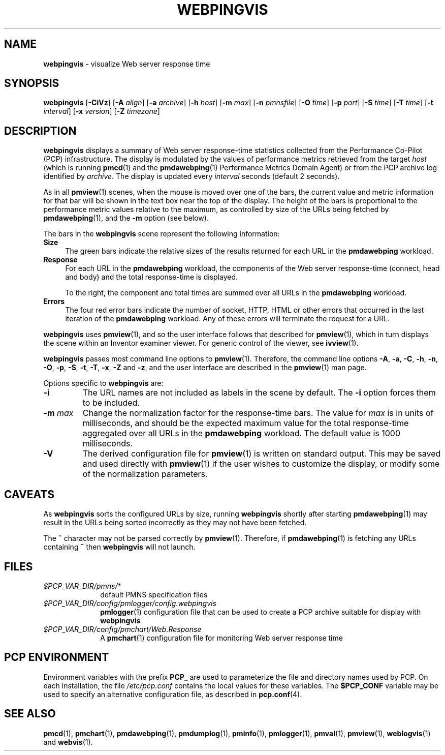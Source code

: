 '\"macro stdmacro
.\"
.\" Copyright (c) 1997 Silicon Graphics, Inc.  All Rights Reserved.
.\"
.\" This program is free software; you can redistribute it and/or modify it
.\" under the terms of the GNU General Public License as published by the
.\" Free Software Foundation; either version 2 of the License, or (at your
.\" option) any later version.
.\"
.\" This program is distributed in the hope that it will be useful, but
.\" WITHOUT ANY WARRANTY; without even the implied warranty of MERCHANTABILITY
.\" or FITNESS FOR A PARTICULAR PURPOSE.  See the GNU General Public License
.\" for more details.
.\"
.TH WEBPINGVIS 1 "" "Performance Co-Pilot"
.SH NAME
\f3webpingvis\f1 \- visualize Web server response time
.\" literals use .B or \f3
.\" arguments use .I or \f2
.SH SYNOPSIS
\f3webpingvis\f1
[\f3\-CiVz\f1]
[\f3\-A\f1 \f2align\f1]
[\f3\-a\f1 \f2archive\f1]
[\f3\-h\f1 \f2host\f1]
[\f3\-m\f1 \f2max\f1]
[\f3\-n\f1 \f2pmnsfile\f1]
[\f3\-O\f1 \f2time\f1]
[\f3\-p\f1 \f2port\f1]
[\f3\-S\f1 \f2time\f1]
[\f3\-T\f1 \f2time\f1]
[\f3\-t\f1 \f2interval\f1]
[\f3\-x\f1 \f2version\f1]
[\f3\-Z\f1 \f2timezone\f1]
.SH DESCRIPTION
.B webpingvis
displays a summary of Web server response-time statistics
collected from the Performance Co-Pilot (PCP) infrastructure.
The display is modulated by the values of
performance metrics retrieved from the target
.I host
(which is running
.BR pmcd (1)
and the 
.BR pmdawebping (1)
Performance Metrics Domain Agent) or
from the PCP archive log identified by
.IR archive .
The display is updated
every
.I interval
seconds (default 2 seconds).
.PP
As in all
.BR pmview (1)
scenes, when the mouse is moved over one of the bars,
the current value and metric information for that bar
will be shown in the text box near the top of the display.
The height of the bars is proportional to the
performance metric values relative to the maximum,
as controlled by size of the URLs being fetched by
.BR pmdawebping (1),
and the
.B \-m
option (see below).
.PP
The bars in the
.B webpingvis
scene represent the following information:
.TP 4
.B Size
The green bars indicate the relative sizes of the results returned
for each URL in the
.B pmdawebping
workload.
.TP 4
.B Response
For each URL in the
.B pmdawebping
workload, the components of the Web server response-time (connect, head
and body) and the total response-time is displayed.
.RS +4n
.PP
To the right, the component and total times are summed over all URLs in the
.B pmdawebping
workload.
.RE
.TP 4
.B Errors
The four red error bars indicate the number of socket, HTTP, HTML or other
errors that occurred in the last iteration of the
.B pmdawebping
workload.
Any of these errors will terminate the request for a URL.
.PP
.B webpingvis
uses
.BR pmview (1),
and so the user interface follows
that described for
.BR pmview (1),
which in turn displays the scene
within an
Inventor examiner viewer.
For generic control of the viewer, see
.BR ivview (1).
.PP
.B webpingvis
passes most command line options to
.BR pmview (1).
Therefore, the command line options
.BR \-A ,
.BR \-a ,
.BR \-C ,
.BR \-h ,
.BR \-n ,
.BR \-O ,
.BR \-p ,
.BR \-S ,
.BR \-t ,
.BR \-T ,
.BR \-x ,
.BR \-Z
and
.BR \-z ,
and the user interface are described in the
.BR pmview (1)
man page.
.PP
Options specific to
.B webpingvis
are:
.IP \f3\-i\f1
The URL names are not included as labels in the scene by default.
The
.B \-i
option forces them to be included.
.TP
.BI \-m " max"
Change the normalization factor for the response-time bars.
The value for
.I max
is in units of milliseconds, and should be the expected maximum value
for the total response-time aggregated over all URLs in the
.B pmdawebping
workload.  The default value is 1000 milliseconds.
.IP \f3\-V\f1
The derived configuration file for
.BR pmview (1)
is written on standard output.  This may be saved and used directly with
.BR pmview (1)
if the user wishes to customize the display, or modify some of
the normalization parameters.
.SH CAVEATS
As
.B webpingvis
sorts the configured URLs by size, running
.B webpingvis
shortly after starting
.BR pmdawebping (1)
may result in the URLs being sorted incorrectly as they may not have been
fetched.
.PP
The
.B ~
character may not be parsed correctly by
.BR pmview (1).
Therefore, if
.BR pmdawebping (1)
is fetching any URLs containing
.B ~
then
.B webpingvis
will not launch.
.SH FILES
.PD 0
.TP 10
.IR $PCP_VAR_DIR/pmns/ *
default PMNS specification files
.TP
.I $PCP_VAR_DIR/config/pmlogger/config.webpingvis
.BR pmlogger (1)
configuration file that can be used to create a PCP archive
suitable for display with
.B webpingvis
.TP
.I $PCP_VAR_DIR/config/pmchart/Web.Response
A
.BR pmchart (1)
configuration file for monitoring Web server response time
.PD
.SH "PCP ENVIRONMENT"
Environment variables with the prefix
.B PCP_
are used to parameterize the file and directory names
used by PCP.
On each installation, the file
.I /etc/pcp.conf
contains the local values for these variables.
The
.B $PCP_CONF
variable may be used to specify an alternative
configuration file,
as described in
.BR pcp.conf (4).
.SH SEE ALSO
.BR pmcd (1),
.BR pmchart (1),
.BR pmdawebping (1),
.BR pmdumplog (1),
.BR pminfo (1),
.BR pmlogger (1),
.BR pmval (1),
.BR pmview (1),
.BR weblogvis (1)
and
.BR webvis (1).
